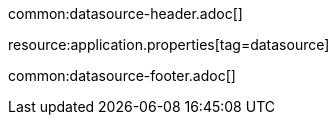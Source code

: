 common:datasource-header.adoc[]

resource:application.properties[tag=datasource]

common:datasource-footer.adoc[]

//TODO explain why the user does not need to specify the JDBC URL and username password and how are those being provided
